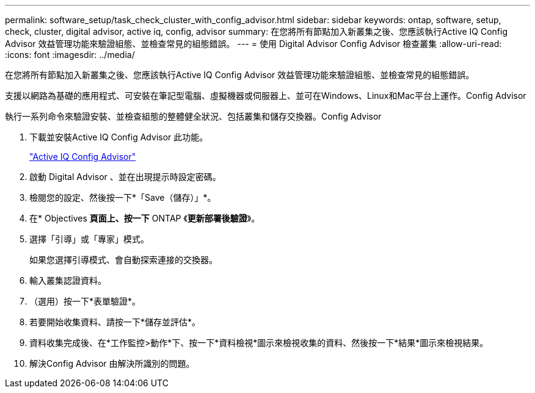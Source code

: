 ---
permalink: software_setup/task_check_cluster_with_config_advisor.html 
sidebar: sidebar 
keywords: ontap, software, setup, check, cluster, digital advisor, active iq, config, advisor 
summary: 在您將所有節點加入新叢集之後、您應該執行Active IQ Config Advisor 效益管理功能來驗證組態、並檢查常見的組態錯誤。 
---
= 使用 Digital Advisor Config Advisor 檢查叢集
:allow-uri-read: 
:icons: font
:imagesdir: ../media/


[role="lead"]
在您將所有節點加入新叢集之後、您應該執行Active IQ Config Advisor 效益管理功能來驗證組態、並檢查常見的組態錯誤。

支援以網路為基礎的應用程式、可安裝在筆記型電腦、虛擬機器或伺服器上、並可在Windows、Linux和Mac平台上運作。Config Advisor

執行一系列命令來驗證安裝、並檢查組態的整體健全狀況、包括叢集和儲存交換器。Config Advisor

. 下載並安裝Active IQ Config Advisor 此功能。
+
link:https://mysupport.netapp.com/site/tools/tool-eula/activeiq-configadvisor["Active IQ Config Advisor"^]

. 啟動 Digital Advisor 、並在出現提示時設定密碼。
. 檢閱您的設定、然後按一下*「Save（儲存）」*。
. 在* Objectives *頁面上、按一下* ONTAP 《*更新部署後驗證*》。
. 選擇「引導」或「專家」模式。
+
如果您選擇引導模式、會自動探索連接的交換器。

. 輸入叢集認證資料。
. （選用）按一下*表單驗證*。
. 若要開始收集資料、請按一下*儲存並評估*。
. 資料收集完成後、在*工作監控>動作*下、按一下*資料檢視*圖示來檢視收集的資料、然後按一下*結果*圖示來檢視結果。
. 解決Config Advisor 由解決所識別的問題。

